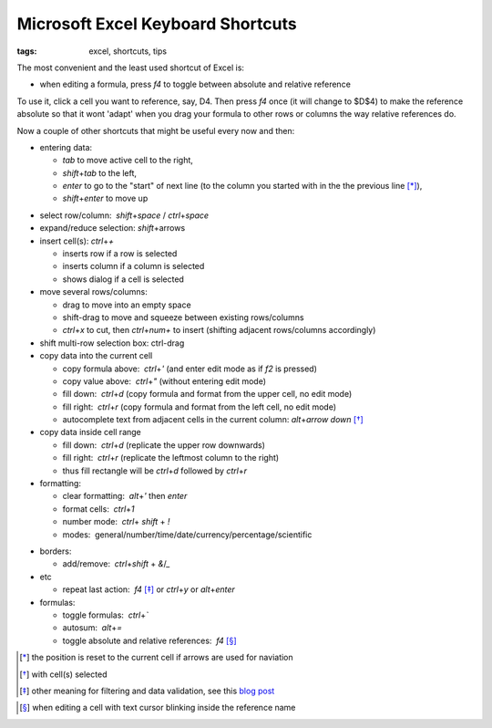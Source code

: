 Microsoft Excel Keyboard Shortcuts
##################################

:tags: excel, shortcuts, tips

The most convenient and the least used shortcut of Excel is:

.. role:: kbd

* when editing a formula, press `f4` to toggle between absolute and relative reference

To use it, click a cell you want to reference, say, D4. Then press `f4` once (it will change to $D$4) 
to make the reference absolute so that it wont 'adapt' when you drag your formula to other 
rows or columns the way relative references do.

Now a couple of other shortcuts that might be useful every now and then:

* entering data: 

  - `tab` to move active cell to the right, 
  - `shift`\ +\ `tab` to the left, 
  - `enter` to go to the "start" of next line (to the column you started with in the the previous line [*]_), 
  - `shift`\ +\ `enter` to move up 

.. image:: img/Image-1a-blog.png
  :alt: enter and tab
  :class: centered-image

* select row/column:  `shift`\ +\ `space` / `ctrl`\ +\ `space`

* expand/reduce selection: `shift`\ +\ arrows

* insert cell(s): `ctrl`\ +\ `+`
   
  - inserts row if a row is selected
  - inserts column if a column is selected
  - shows dialog if a cell is selected

* move several rows/columns: 

  - drag to move into an empty space
  - shift-drag to move and squeeze between existing rows/columns
  - `ctrl`\ +\ `x` to cut, then `ctrl`\ +\ `num+` to insert (shifting adjacent rows/columns accordingly)

* shift multi-row selection box: ctrl-drag

* copy data into the current cell

  - copy formula above:  `ctrl`\ +\ `'` (and enter edit mode as if `f2` is pressed)
  - copy value above:  `ctrl`\ +\ `"` (without entering edit mode)
  - fill down:  `ctrl`\ +\ `d` (copy formula and format from the upper cell, no edit mode)
  - fill right:  `ctrl`\ +\ `r`  (copy formula and format from the left cell, no edit mode)
  - autocomplete text from adjacent cells in the current column: `alt`\ +\ `arrow down` [*]_

* copy data inside cell range

  - fill down:  `ctrl`\ +\ `d` (replicate the upper row downwards)
  - fill right:  `ctrl`\ +\ `r`  (replicate the leftmost column to the right)
  - thus fill rectangle will be `ctrl`\ +\ `d` followed by `ctrl`\ +\ `r`

* formatting: 

  - clear formatting:  `alt`\ +\ `'` then `enter`
  - format cells:  `ctrl`\ +\ `1`
  - number mode:  `ctrl`\ + `shift` + `!`
  - modes:  general/number/time/date/currency/percentage/scientific

.. raw:: html

  <pre style="background:none;border:0;margin:-20px 0 -10px 153px;padding: 0">~      !     @    #      $         %          ^</pre>

* borders: 

  - add/remove:  `ctrl`\ +\ `shift` + `&`/`_`

* etc
  
  - repeat last action:  `f4` [*]_ or `ctrl`\ +\ `y` or `alt`\ +\ `enter`

* formulas: 
  
  - toggle formulas:  `ctrl`\ +\ `\``
  - autosum:  `alt`\ +\ `=`
  - toggle absolute and relative references:  `f4` [*]_
    
.. [*] the position is reset to the current cell if arrows are used for naviation
.. [*] with cell(s) selected
.. [*] other meaning for filtering and data validation, see this `blog post`_
.. _`blog post`: http://www.accountingweb.com/technology/excel/automating-data-validation-lists-in-excel
.. [*] when editing a cell with text cursor blinking inside the reference name

